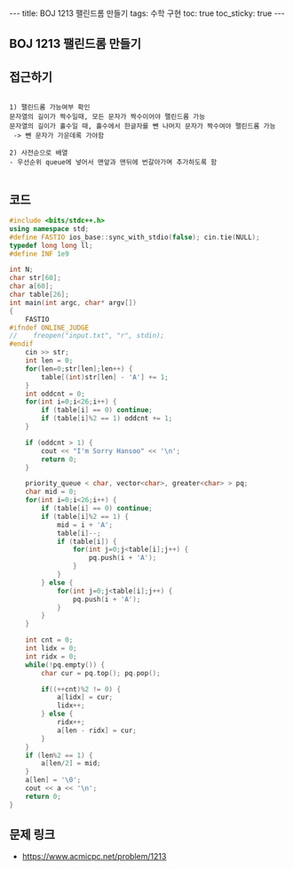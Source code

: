 #+HTML: ---
#+HTML: title: BOJ 1213 팰린드롬 만들기
#+HTML: tags: 수학 구현
#+HTML: toc: true
#+HTML: toc_sticky: true
#+HTML: ---
#+OPTIONS: ^:nil

** BOJ 1213 팰린드롬 만들기
** 접근하기
#+BEGIN_EXAMPLE

1) 팰린드롬 가능여부 확인
문자열의 길이가 짝수일때, 모든 문자가 짝수이어야 팰린드롬 가능
문자열의 길이가 홀수일 때, 홀수에서 한글자를 뺀 나머지 문자가 짝수여야 팰린드롬 가능
 -> 뺀 문자가 가운데록 가야함

2) 사전순으로 배열
- 우선순위 queue에 넣어서 맨앞과 맨뒤에 번갈아가며 추가하도록 함

#+END_EXAMPLE

** 코드
#+BEGIN_SRC cpp
#include <bits/stdc++.h>
using namespace std;
#define FASTIO ios_base::sync_with_stdio(false); cin.tie(NULL);
typedef long long ll;
#define INF 1e9

int N;
char str[60];
char a[60];
char table[26];
int main(int argc, char* argv[])
{
    FASTIO
#ifndef ONLINE_JUDGE
//    freopen("input.txt", "r", stdin);
#endif
    cin >> str; 
    int len = 0;
    for(len=0;str[len];len++) {
        table[(int)str[len] - 'A'] += 1;
    }
    int oddcnt = 0;
    for(int i=0;i<26;i++) {
        if (table[i] == 0) continue;
        if (table[i]%2 == 1) oddcnt += 1; 
    }

    if (oddcnt > 1) {
        cout << "I'm Sorry Hansoo" << '\n';
        return 0;
    }

    priority_queue < char, vector<char>, greater<char> > pq;
    char mid = 0;
    for(int i=0;i<26;i++) {
        if (table[i] == 0) continue;
        if (table[i]%2 == 1) {
            mid = i + 'A';
            table[i]--;
            if (table[i]) {
                for(int j=0;j<table[i];j++) {
                    pq.push(i + 'A');
                }
            }
        } else {
            for(int j=0;j<table[i];j++) {
                pq.push(i + 'A');
            }
        }
    }

    int cnt = 0;
    int lidx = 0;
    int ridx = 0;
    while(!pq.empty()) {
        char cur = pq.top(); pq.pop();

        if((++cnt)%2 != 0) {
            a[lidx] = cur;
            lidx++;
        } else {
            ridx++;
            a[len - ridx] = cur;
        }
    } 
    if (len%2 == 1) {
        a[len/2] = mid;
    }
    a[len] = '\0';
    cout << a << '\n';
    return 0;
}
#+END_SRC

** 문제 링크
- https://www.acmicpc.net/problem/1213
